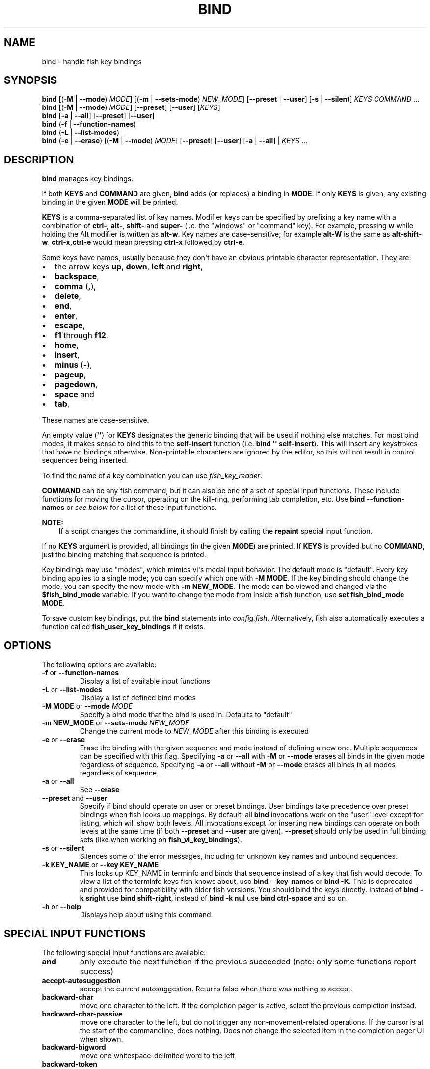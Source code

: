 .\" Man page generated from reStructuredText.
.
.
.nr rst2man-indent-level 0
.
.de1 rstReportMargin
\\$1 \\n[an-margin]
level \\n[rst2man-indent-level]
level margin: \\n[rst2man-indent\\n[rst2man-indent-level]]
-
\\n[rst2man-indent0]
\\n[rst2man-indent1]
\\n[rst2man-indent2]
..
.de1 INDENT
.\" .rstReportMargin pre:
. RS \\$1
. nr rst2man-indent\\n[rst2man-indent-level] \\n[an-margin]
. nr rst2man-indent-level +1
.\" .rstReportMargin post:
..
.de UNINDENT
. RE
.\" indent \\n[an-margin]
.\" old: \\n[rst2man-indent\\n[rst2man-indent-level]]
.nr rst2man-indent-level -1
.\" new: \\n[rst2man-indent\\n[rst2man-indent-level]]
.in \\n[rst2man-indent\\n[rst2man-indent-level]]u
..
.TH "BIND" "1" "Apr 20, 2025" "4.0" "fish-shell"
.SH NAME
bind \- handle fish key bindings
.SH SYNOPSIS
.nf
\fBbind\fP [(\fB\-M\fP | \fB\-\-mode\fP) \fIMODE\fP] [(\fB\-m\fP | \fB\-\-sets\-mode\fP) \fINEW_MODE\fP] [\fB\-\-preset\fP | \fB\-\-user\fP] [\fB\-s\fP | \fB\-\-silent\fP] \fIKEYS\fP \fICOMMAND\fP \&...
\fBbind\fP [(\fB\-M\fP | \fB\-\-mode\fP) \fIMODE\fP] [\fB\-\-preset\fP] [\fB\-\-user\fP] [\fIKEYS\fP]
\fBbind\fP [\fB\-a\fP | \fB\-\-all\fP] [\fB\-\-preset\fP] [\fB\-\-user\fP]
\fBbind\fP (\fB\-f\fP | \fB\-\-function\-names\fP)
\fBbind\fP (\fB\-L\fP | \fB\-\-list\-modes\fP)
\fBbind\fP (\fB\-e\fP | \fB\-\-erase\fP) [(\fB\-M\fP | \fB\-\-mode\fP) \fIMODE\fP] [\fB\-\-preset\fP] [\fB\-\-user\fP] [\fB\-a\fP | \fB\-\-all\fP] | \fIKEYS\fP \&...
.fi
.sp
.SH DESCRIPTION
.sp
\fBbind\fP manages key bindings.
.sp
If both \fBKEYS\fP and \fBCOMMAND\fP are given, \fBbind\fP adds (or replaces) a binding in \fBMODE\fP\&.
If only \fBKEYS\fP is given, any existing binding in the given \fBMODE\fP will be printed.
.sp
\fBKEYS\fP is a comma\-separated list of key names.
Modifier keys can be specified by prefixing a key name with a combination of \fBctrl\-\fP, \fBalt\-\fP, \fBshift\-\fP and \fBsuper\-\fP (i.e. the \(dqwindows\(dq or \(dqcommand\(dq key).
For example, pressing \fBw\fP while holding the Alt modifier is written as \fBalt\-w\fP\&.
Key names are case\-sensitive; for example \fBalt\-W\fP is the same as \fBalt\-shift\-w\fP\&.
\fBctrl\-x,ctrl\-e\fP would mean pressing \fBctrl\-x\fP followed by \fBctrl\-e\fP\&.
.sp
Some keys have names, usually because they don\(aqt have an obvious printable character representation.
They are:
.INDENT 0.0
.IP \(bu 2
the arrow keys \fBup\fP, \fBdown\fP, \fBleft\fP and \fBright\fP,
.IP \(bu 2
\fBbackspace\fP,
.IP \(bu 2
\fBcomma\fP (\fB,\fP),
.IP \(bu 2
\fBdelete\fP,
.IP \(bu 2
\fBend\fP,
.IP \(bu 2
\fBenter\fP,
.IP \(bu 2
\fBescape\fP,
.IP \(bu 2
\fBf1\fP through \fBf12\fP\&.
.IP \(bu 2
\fBhome\fP,
.IP \(bu 2
\fBinsert\fP,
.IP \(bu 2
\fBminus\fP (\fB\-\fP),
.IP \(bu 2
\fBpageup\fP,
.IP \(bu 2
\fBpagedown\fP,
.IP \(bu 2
\fBspace\fP and
.IP \(bu 2
\fBtab\fP,
.UNINDENT
.sp
These names are case\-sensitive.
.sp
An empty value (\fB\(aq\(aq\fP) for \fBKEYS\fP designates the generic binding that will be used if nothing else matches. For most bind modes, it makes sense to bind this to the \fBself\-insert\fP function (i.e. \fBbind \(aq\(aq self\-insert\fP). This will insert any keystrokes that have no bindings otherwise. Non\-printable characters are ignored by the editor, so this will not result in control sequences being inserted.
.sp
To find the name of a key combination you can use \fI\%fish_key_reader\fP\&.
.sp
\fBCOMMAND\fP can be any fish command, but it can also be one of a set of special input functions. These include functions for moving the cursor, operating on the kill\-ring, performing tab completion, etc. Use \fBbind \-\-function\-names\fP or \fI\%see below\fP for a list of these input functions.
.sp
\fBNOTE:\fP
.INDENT 0.0
.INDENT 3.5
If a script changes the commandline, it should finish by calling the \fBrepaint\fP special input function.
.UNINDENT
.UNINDENT
.sp
If no \fBKEYS\fP argument is provided, all bindings (in the given \fBMODE\fP) are printed. If \fBKEYS\fP is provided but no \fBCOMMAND\fP, just the binding matching that sequence is printed.
.sp
Key bindings may use \(dqmodes\(dq, which mimics vi\(aqs modal input behavior. The default mode is \(dqdefault\(dq. Every key binding applies to a single mode; you can specify which one with \fB\-M MODE\fP\&. If the key binding should change the mode, you can specify the new mode with \fB\-m NEW_MODE\fP\&. The mode can be viewed and changed via the \fB$fish_bind_mode\fP variable. If you want to change the mode from inside a fish function, use \fBset fish_bind_mode MODE\fP\&.
.sp
To save custom key bindings, put the \fBbind\fP statements into \fI\%config.fish\fP\&. Alternatively, fish also automatically executes a function called \fBfish_user_key_bindings\fP if it exists.
.SH OPTIONS
.sp
The following options are available:
.INDENT 0.0
.TP
\fB\-f\fP or \fB\-\-function\-names\fP
Display a list of available input functions
.TP
\fB\-L\fP or \fB\-\-list\-modes\fP
Display a list of defined bind modes
.TP
\fB\-M MODE\fP or \fB\-\-mode\fP \fIMODE\fP
Specify a bind mode that the bind is used in. Defaults to \(dqdefault\(dq
.TP
\fB\-m NEW_MODE\fP or \fB\-\-sets\-mode\fP \fINEW_MODE\fP
Change the current mode to \fINEW_MODE\fP after this binding is executed
.TP
\fB\-e\fP or \fB\-\-erase\fP
Erase the binding with the given sequence and mode instead of defining a new one.
Multiple sequences can be specified with this flag.
Specifying \fB\-a\fP or \fB\-\-all\fP with \fB\-M\fP or \fB\-\-mode\fP erases all binds in the given mode regardless of sequence.
Specifying \fB\-a\fP or \fB\-\-all\fP without \fB\-M\fP or \fB\-\-mode\fP erases all binds in all modes regardless of sequence.
.TP
\fB\-a\fP or \fB\-\-all\fP
See \fB\-\-erase\fP
.TP
\fB\-\-preset\fP and \fB\-\-user\fP
Specify if bind should operate on user or preset bindings.
User bindings take precedence over preset bindings when fish looks up mappings.
By default, all \fBbind\fP invocations work on the \(dquser\(dq level except for listing, which will show both levels.
All invocations except for inserting new bindings can operate on both levels at the same time (if both \fB\-\-preset\fP and \fB\-\-user\fP are given).
\fB\-\-preset\fP should only be used in full binding sets (like when working on \fBfish_vi_key_bindings\fP).
.TP
\fB\-s\fP or \fB\-\-silent\fP
Silences some of the error messages, including for unknown key names and unbound sequences.
.TP
\fB\-k KEY_NAME\fP or \fB\-\-key KEY_NAME\fP
This looks up KEY_NAME in terminfo and binds that sequence instead of a key that fish would decode.
To view a list of the terminfo keys fish knows about, use \fBbind \-\-key\-names\fP or \fBbind \-K\fP\&.
This is deprecated and provided for compatibility with older fish versions. You should bind the keys directly.
Instead of \fBbind \-k sright\fP use \fBbind shift\-right\fP, instead of \fBbind \-k nul\fP use \fBbind ctrl\-space\fP and so on.
.TP
\fB\-h\fP or \fB\-\-help\fP
Displays help about using this command.
.UNINDENT
.SH SPECIAL INPUT FUNCTIONS
.sp
The following special input functions are available:
.INDENT 0.0
.TP
.B \fBand\fP
only execute the next function if the previous succeeded (note: only some functions report success)
.TP
.B \fBaccept\-autosuggestion\fP
accept the current autosuggestion. Returns false when there was nothing to accept.
.TP
.B \fBbackward\-char\fP
move one character to the left.
If the completion pager is active, select the previous completion instead.
.TP
.B \fBbackward\-char\-passive\fP
move one character to the left, but do not trigger any non\-movement\-related operations. If the cursor is at the start of
the commandline, does nothing. Does not change the selected item in the completion pager UI when shown.
.TP
.B \fBbackward\-bigword\fP
move one whitespace\-delimited word to the left
.TP
.B \fBbackward\-token\fP
move one argument to the left
.TP
.B \fBbackward\-delete\-char\fP
deletes one character of input to the left of the cursor
.TP
.B \fBbackward\-kill\-bigword\fP
move the whitespace\-delimited word to the left of the cursor to the killring
.TP
.B \fBbackward\-kill\-token\fP
move the argument to the left of the cursor to the killring
.TP
.B \fBbackward\-kill\-line\fP
move everything from the beginning of the line to the cursor to the killring
.TP
.B \fBbackward\-kill\-path\-component\fP
move one path component to the left of the cursor to the killring. A path component is everything likely to belong to a path component, i.e. not any of the following: \fI/={,}\(aq\(dq:@ |;<>&\fP, plus newlines and tabs.
.TP
.B \fBbackward\-kill\-word\fP
move the word to the left of the cursor to the killring. The \(dqword\(dq here is everything up to punctuation or whitespace.
.TP
.B \fBbackward\-word\fP
move one word to the left
.TP
.B \fBbeginning\-of\-buffer\fP
moves to the beginning of the buffer, i.e. the start of the first line
.TP
.B \fBbeginning\-of\-history\fP
move to the beginning of the history
.TP
.B \fBbeginning\-of\-line\fP
move to the beginning of the line
.TP
.B \fBbegin\-selection\fP
start selecting text
.TP
.B \fBcancel\fP
close the pager if it is open, or undo the most recent completion if one was just inserted, or otherwise cancel the current commandline and replace it with a new empty one
.TP
.B \fBcancel\-commandline\fP
cancel the current commandline and replace it with a new empty one, leaving the old one in place with a marker to show that it was cancelled
.TP
.B \fBcapitalize\-word\fP
make the current word begin with a capital letter
.TP
.B \fBclear\-commandline\fP
empty the entire commandline
.TP
.B \fBclear\-screen\fP
clears the screen and redraws the prompt. if the terminal doesn\(aqt support clearing the screen it is the same as \fBrepaint\fP\&.
.TP
.B \fBcomplete\fP
guess the remainder of the current token
.TP
.B \fBcomplete\-and\-search\fP
invoke the searchable pager on completion options (for convenience, this also moves backwards in the completion pager)
.TP
.B \fBdelete\-char\fP
delete one character to the right of the cursor
.TP
.B \fBdelete\-or\-exit\fP
delete one character to the right of the cursor, or exit the shell if the commandline is empty
.TP
.B \fBdown\-line\fP
move down one line
.TP
.B \fBdowncase\-word\fP
make the current word lowercase
.TP
.B \fBend\-of\-buffer\fP
moves to the end of the buffer, i.e. the end of the first line
.TP
.B \fBend\-of\-history\fP
move to the end of the history
.TP
.B \fBend\-of\-line\fP
move to the end of the line
.TP
.B \fBend\-selection\fP
end selecting text
.TP
.B \fBexpand\-abbr\fP
expands any abbreviation currently under the cursor
.TP
.B \fBexecute\fP
run the current commandline
.TP
.B \fBexit\fP
exit the shell
.TP
.B \fBforward\-bigword\fP
move one whitespace\-delimited word to the right
.TP
.B \fBforward\-token\fP
move one argument to the right
.TP
.B \fBforward\-char\fP
move one character to the right; or if at the end of the commandline, accept the current autosuggestion.
If the completion pager is active, select the next completion instead.
.TP
.B \fBforward\-char\-passive\fP
move one character to the right, but do not trigger any non\-movement\-related operations. If the cursor is at the end of the
commandline, does not accept the current autosuggestion (if any). Does not change the selected item in the completion pager,
if shown.
.TP
.B \fBforward\-single\-char\fP
move one character to the right; or if at the end of the commandline, accept a single char from the current autosuggestion.
.TP
.B \fBforward\-word\fP
move one word to the right; or if at the end of the commandline, accept one word
from the current autosuggestion.
.TP
.B \fBhistory\-pager\fP
invoke the searchable pager on history (incremental search); or if the history pager is already active, search further backwards in time.
.TP
.B \fBhistory\-pager\-delete\fP
permanently delete the current history item, either from the history pager or from an active up\-arrow history search
.TP
.B \fBhistory\-search\-backward\fP
search the history for the previous match
.TP
.B \fBhistory\-search\-forward\fP
search the history for the next match
.TP
.B \fBhistory\-prefix\-search\-backward\fP
search the history for the previous prefix match
.TP
.B \fBhistory\-prefix\-search\-forward\fP
search the history for the next prefix match
.TP
.B \fBhistory\-token\-search\-backward\fP
search the history for the previous matching argument
.TP
.B \fBhistory\-token\-search\-forward\fP
search the history for the next matching argument
.TP
.B \fBforward\-jump\fP and \fBbackward\-jump\fP
read another character and jump to its next occurrence after/before the cursor
.TP
.B \fBforward\-jump\-till\fP and \fBbackward\-jump\-till\fP
jump to right \fIbefore\fP the next occurrence
.TP
.B \fBrepeat\-jump\fP and \fBrepeat\-jump\-reverse\fP
redo the last jump in the same/opposite direction
.TP
.B \fBjump\-to\-matching\-bracket\fP
jump to matching bracket if the character under the cursor is bracket;
otherwise, jump to the next occurrence of \fIany right\fP bracket after the cursor.
The following brackets are considered: \fB([{}])\fP
.TP
.B \fBjump\-till\-matching\-bracket\fP
the same as \fBjump\-to\-matching\-bracket\fP but offset cursor to the right for left bracket, and offset cursor to the left for right bracket.
The offset is applied for both the position we jump from and position we jump to.
In other words, the cursor will continuously jump inside the brackets but won\(aqt reach them by 1 character.
The input function is useful to emulate \fBib\fP vi text object.
The following brackets are considered: \fB([{}])\fP
.TP
.B \fBkill\-bigword\fP
move the next whitespace\-delimited word to the killring
.TP
.B \fBkill\-token\fP
move the next argument to the killring
.TP
.B \fBkill\-line\fP
move everything from the cursor to the end of the line to the killring
.TP
.B \fBkill\-selection\fP
move the selected text to the killring
.TP
.B \fBkill\-whole\-line\fP
move the line (including the following newline) to the killring. If the line is the last line, its preceding newline is also removed
.TP
.B \fBkill\-inner\-line\fP
move the line (without the following newline) to the killring
.TP
.B \fBkill\-word\fP
move the next word to the killring
.TP
.B \fBnextd\-or\-forward\-word\fP
if the commandline is empty, then move forward in the directory history, otherwise move one word to the right;
or if at the end of the commandline, accept one word from the current autosuggestion.
.TP
.B \fBor\fP
only execute the next function if the previous did not succeed (note: only some functions report failure)
.TP
.B \fBpager\-toggle\-search\fP
toggles the search field if the completions pager is visible; or if used after \fBhistory\-pager\fP, search forwards in time.
.TP
.B \fBprevd\-or\-backward\-word\fP
if the commandline is empty, then move backward in the directory history, otherwise move one word to the left
.TP
.B \fBrepaint\fP
reexecutes the prompt functions and redraws the prompt (also \fBforce\-repaint\fP for backwards\-compatibility)
.TP
.B \fBrepaint\-mode\fP
reexecutes the \fI\%fish_mode_prompt\fP and redraws the prompt. This is useful for vi mode. If no \fBfish_mode_prompt\fP exists or it prints nothing, it acts like a normal repaint.
.TP
.B \fBself\-insert\fP
inserts the matching sequence into the command line
.TP
.B \fBself\-insert\-notfirst\fP
inserts the matching sequence into the command line, unless the cursor is at the beginning
.TP
.B \fBsuppress\-autosuggestion\fP
remove the current autosuggestion. Returns true if there was a suggestion to remove.
.TP
.B \fBswap\-selection\-start\-stop\fP
go to the other end of the highlighted text without changing the selection
.TP
.B \fBtranspose\-chars\fP
transpose two characters to the left of the cursor
.TP
.B \fBtranspose\-words\fP
transpose two words to the left of the cursor
.TP
.B \fBtogglecase\-char\fP
toggle the capitalisation (case) of the character under the cursor
.TP
.B \fBtogglecase\-selection\fP
toggle the capitalisation (case) of the selection
.TP
.B \fBinsert\-line\-under\fP
add a new line under the current line
.TP
.B \fBinsert\-line\-over\fP
add a new line over the current line
.TP
.B \fBup\-line\fP
move up one line
.TP
.B \fBundo\fP and \fBredo\fP
revert or redo the most recent edits on the command line
.TP
.B \fBupcase\-word\fP
make the current word uppercase
.TP
.B \fByank\fP
insert the latest entry of the killring into the buffer
.TP
.B \fByank\-pop\fP
rotate to the previous entry of the killring
.UNINDENT
.SH ADDITIONAL FUNCTIONS
.sp
The following functions are included as normal functions, but are particularly useful for input editing:
.INDENT 0.0
.TP
.B \fBup\-or\-search\fP and \fBdown\-or\-search\fP
move the cursor or search the history depending on the cursor position and current mode
.TP
.B \fBedit_command_buffer\fP
open the visual editor (controlled by the \fBVISUAL\fP or \fBEDITOR\fP environment variables) with the current command\-line contents
.TP
.B \fBfish_clipboard_copy\fP
copy the current selection to the system clipboard
.TP
.B \fBfish_clipboard_paste\fP
paste the current selection from the system clipboard before the cursor
.TP
.B \fBfish_commandline_append\fP
append the argument to the command\-line. If the command\-line already ends with the argument, this removes the suffix instead. Starts with the last command from history if the command\-line is empty.
.TP
.B \fBfish_commandline_prepend\fP
prepend the argument to the command\-line. If the command\-line already starts with the argument, this removes the prefix instead. Starts with the last command from history if the command\-line is empty.
.UNINDENT
.SH EXAMPLES
.sp
Exit the shell when \fBctrl\-d\fP is pressed:
.INDENT 0.0
.INDENT 3.5
.sp
.EX
bind ctrl\-d \(aqexit\(aq
.EE
.UNINDENT
.UNINDENT
.sp
Perform a history search when \fBpageup\fP is pressed:
.INDENT 0.0
.INDENT 3.5
.sp
.EX
bind pageup history\-search\-backward
.EE
.UNINDENT
.UNINDENT
.sp
Turn on \fI\%vi key bindings\fP and rebind \fBctrl\-c\fP to clear the input line:
.INDENT 0.0
.INDENT 3.5
.sp
.EX
set \-g fish_key_bindings fish_vi_key_bindings
bind \-M insert ctrl\-c kill\-whole\-line repaint
.EE
.UNINDENT
.UNINDENT
.sp
Launch \fBgit diff\fP and repaint the commandline afterwards when \fBctrl\-g\fP is pressed:
.INDENT 0.0
.INDENT 3.5
.sp
.EX
bind ctrl\-g \(aqgit diff\(aq repaint
.EE
.UNINDENT
.UNINDENT
.SH TERMINAL LIMITATIONS
.sp
Unix terminals, like the ones fish operates in, are at heart 70s technology. They have some limitations that applications running inside them can\(aqt workaround.
.sp
For instance, historically the control key modifies a character by setting the top three bits to 0. This means:
.INDENT 0.0
.IP \(bu 2
Many characters + control are indistinguishable from other keys: \fBctrl\-i\fP \fIis\fP \fBtab\fP, \fBctrl\-j\fP \fIis\fP newline (\fB\en\fP).
.IP \(bu 2
Control and shift don\(aqt work simultaneously \- \fBctrl\-X\fP is the same as \fBctrl\-x\fP\&.
.UNINDENT
.sp
Other keys don\(aqt have a direct encoding, and are sent as escape sequences. For example \fBright\fP (\fB→\fP) usually sends \fB\ee\e[C\fP\&.
.sp
Some modern terminals support newer encodings for keys, that allow distinguishing more characters and modifiers, and fish enables as many of these as it can, automatically.
.sp
When in doubt, run \fI\%fish_key_reader \- explore what characters keyboard keys send\fP\&. If that tells you that pressing \fBctrl\-i\fP sends tab, your terminal does not support these better encodings, and so fish is limited to what it sends.
.SH KEY TIMEOUT
.sp
When you\(aqve bound a sequence of multiple characters, there is always the possibility that fish has only seen a part of it, and then it needs to disambiguate between the full sequence and part of it.
.sp
For example:
.INDENT 0.0
.INDENT 3.5
.sp
.EX
bind j,k \(aqcommandline \-i foo\(aq
# or \(gabind jk\(ga
.EE
.UNINDENT
.UNINDENT
.sp
will bind the sequence \fBjk\fP to insert \(dqfoo\(dq into the commandline. When you\(aqve only pressed \(dqj\(dq, fish doesn\(aqt know if it should insert the \(dqj\(dq (because of the default self\-insert), or wait for the \(dqk\(dq.
.sp
You can enable a timeout for this, by setting the \fI\%fish_sequence_key_delay_ms\fP variable to the timeout in milliseconds. If the timeout elapses, fish will no longer wait for the sequence to be completed, and do what it can with the characters it already has.
.sp
The escape key is a special case, because it can be used standalone as a real key or as part of a longer escape sequence, like function or arrow keys. Holding alt and something else also typically sends escape, for example holding alt+a will send an escape character and then an \(dqa\(dq. So the escape character has its own timeout configured with \fI\%fish_escape_delay_ms\fP\&.
.sp
See also \fI\%Key sequences\fP\&.
.SH COPYRIGHT
2024, fish-shell developers
.\" Generated by docutils manpage writer.
.
